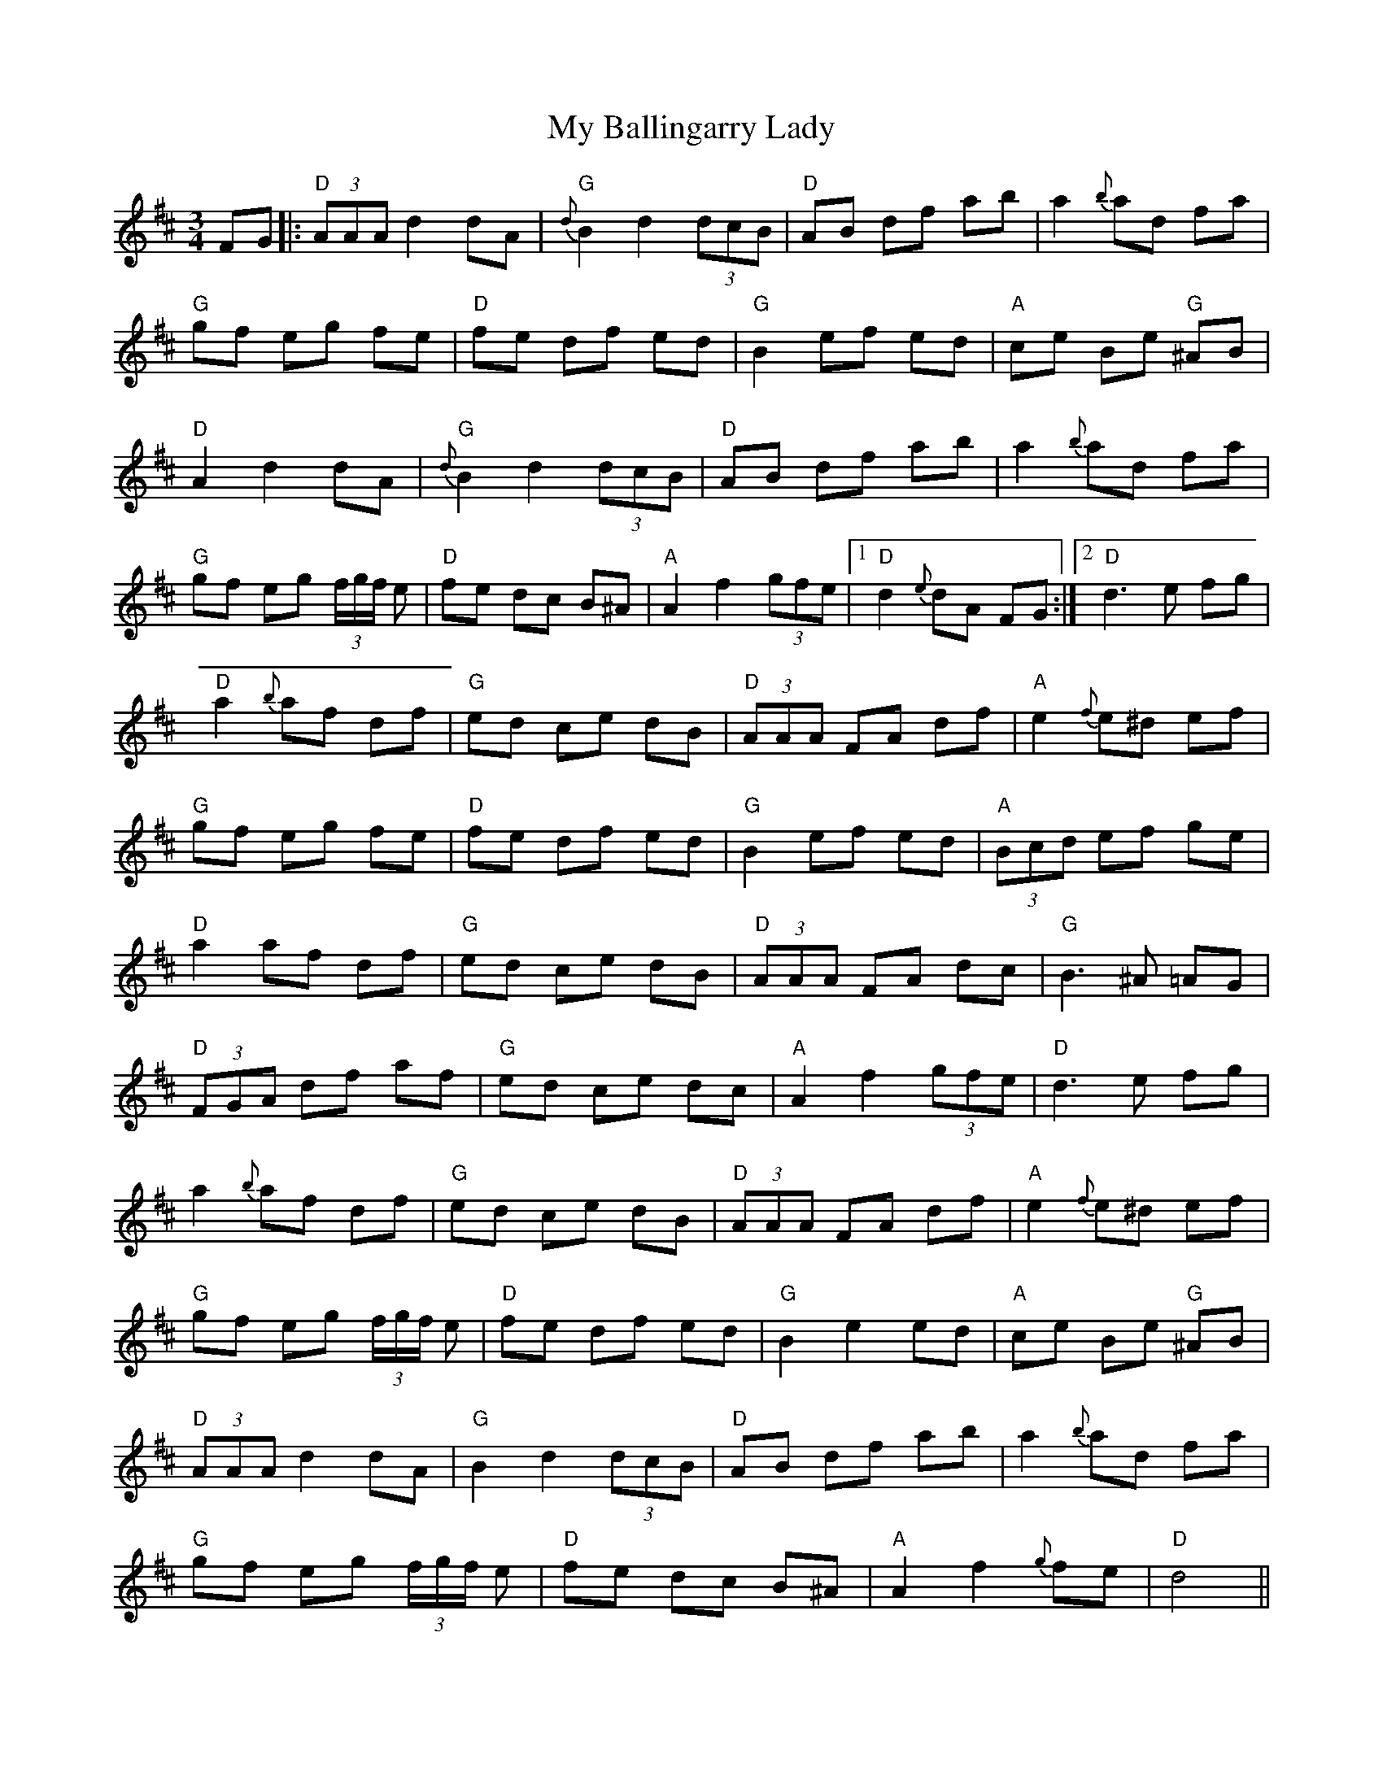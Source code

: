 X: 28691
T: My Ballingarry Lady
R: waltz
M: 3/4
K: Dmajor
FG|:"D"(3AAA d2 dA|"G"{d}B2 d2 (3dcB|"D"AB df ab|a2 {b}ad fa|
"G"gf eg fe|"D"fe df ed|"G"B2 ef ed|"A"ce Be "G"^AB|
"D"A2 d2 dA|"G"{d}B2 d2 (3dcB|"D"AB df ab|a2 {b}ad fa|
"G"gf eg (3f/g/f/ e|"D"fe dc B^A|"A"A2 f2 (3gfe|1 "D" d2 {e}dA FG:|2 "D"d3e fg|
"D"a2 {b}af df|"G"ed ce dB|"D"(3AAA FA df|"A"e2 {f}e^d ef|
"G"gf eg fe|"D"fe df ed|"G"B2 ef ed|"A"(3Bcd ef ge|
"D"a2 af df|"G"ed ce dB|"D"(3AAA FA dc|"G"B3 ^A =AG|
"D"(3FGA df af|"G"ed ce dc|"A"A2 f2 (3gfe|"D"d3 e fg|
a2 {b}af df|"G"ed ce dB|"D"(3AAA FA df|"A"e2 {f}e^d ef|
"G"gf eg (3f/g/f/ e|"D"fe df ed|"G"B2 e2 ed|"A"ce Be "G"^AB|
"D"(3AAA d2 dA|"G"B2 d2 (3dcB|"D"AB df ab|a2 {b}ad fa|
"G"gf eg (3f/g/f/ e|"D"fe dc B^A|"A"A2 f2 {g}fe|"D"d4||

